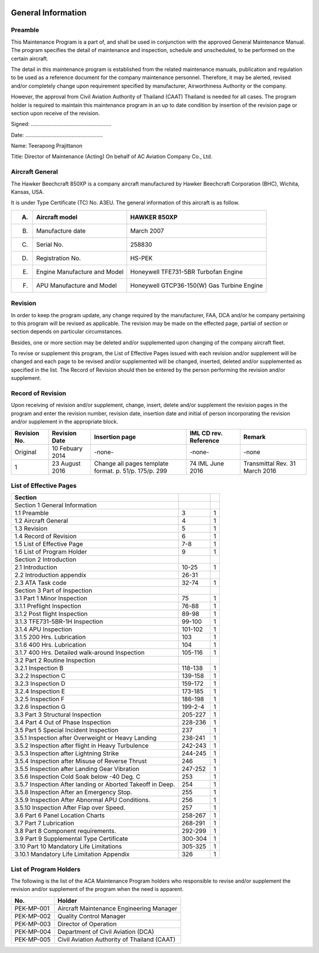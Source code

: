 .. image:: /images/AC_Aviation_Logo.jpg
           :scale: 100 %
           :alt: AC Aviation Logo
           :align: center

=====================
 General Information
=====================

Preamble
========

This Maintenance Program is a part of, and shall be used in
conjunction with the approved General Maintenance Manual. The program
specifies the detail of maintenance and inspection, schedule and
unscheduled, to be performed on the certain aircraft.

The detail in this maintenance program is established from the related
maintenance manuals, publication and regulation to be used as a
reference document for the company maintenance personnel. Therefore,
it may be alerted, revised and/or completely change upon requirement
specified by manufacturer, Airworthiness Authority or the company.

However, the approval from Civil Aviation Authority of Thailand (CAAT)
Thailand is needed for all cases. The program holder is required to
maintain this maintenance program in an up to date condition by
insertion of the revision page or section upon receive of the
revision.


Signed: ......................................................

Date: ....................................................

Name: Teerapong Prajittanon

Title: Director of Maintenance (Acting)
On behalf of AC Aviation Company Co., Ltd.

Aircraft General
================

The Hawker Beechcraft 850XP is a company aircraft manufactured by
Hawker Beechcraft Corporation (BHC), Wichita, Kansas, USA.

It is under Type Certificate (TC) No. A3EU. The general information of
this aircraft is as follow.

+---------------+---------------+---------------+
|A)             |Aircraft model |HAWKER 850XP   |
+===============+===============+===============+
|B)             |Manufacture    |March 2007     |
|               |date           |               |
+---------------+---------------+---------------+
|C)             |Serial No.     |258830         |
+---------------+---------------+---------------+
|D)             |Registration   |HS-PEK         |
|               |No.            |               |
+---------------+---------------+---------------+
|E)             |Engine         |Honeywell      |
|               |Manufacture and|TFE731-5BR     |
|               |Model          |Turbofan Engine|
+---------------+---------------+---------------+
|F)             |APU Manufacture|Honeywell      |
|               |and Model      |GTCP36-150(W)  |
|               |               |Gas Turbine    |
|               |               |Engine         |
+---------------+---------------+---------------+

Revision
========

In order to keep the program update, any change required by the
manufacturer, FAA, DCA and/or he company pertaining to this program
will be revised as applicable. The revision may be made on the
effected page, partial of section or section depends on particular
circumstances.

Besides, one or more section may be deleted and/or supplemented upon
changing of the company aircraft fleet.

To revise or supplement this program, the List of Effective Pages
issued with each revision and/or supplement will be changed and each
page to be revised and/or supplemented will be changed, inserted,
deleted and/or supplemented as specified in the list. The Record of
Revision should then be entered by the person performing the revision
and/or supplement.

Record of Revision
==================

Upon receiving of revision and/or supplement, change, insert, delete
and/or supplement the revision pages in the program and enter the
revision number, revision date, insertion date and initial of person
incorporating the revision and/or supplement in the appropriate block.

+--------------------+--------------------+---------------------------+--------------------+--------------------+
|Revision No.        |Revision Date       |Insertion page             |IML CD              |Remark              |
|                    |                    |                           |rev. Reference      |                    |
+====================+====================+===========================+====================+====================+
|Original            |10 Febuary 2014     |-none-                     |-none-              |-none               |
+--------------------+--------------------+---------------------------+--------------------+--------------------+
|1                   |23 August 2016      |Change all pages template  |74 IML June 2016    |Transmittal Rev. 31 |
|                    |                    |format. p. 51/p. 175/p. 299|                    |March 2016          |
+--------------------+--------------------+---------------------------+--------------------+--------------------+

List of Effective Pages
=======================

+--------------------+--------------------+--------------------+
|Section             |                    |                    |
+====================+====================+====================+
|Section 1 General   |                    |                    |
|Information         |                    |                    |
+--------------------+--------------------+--------------------+
|1.1 Preamble        |3                   |1                   |
+--------------------+--------------------+--------------------+
|1.2 Aircraft General|4                   |1                   |
+--------------------+--------------------+--------------------+
|1.3 Revision        |5                   |1                   |
+--------------------+--------------------+--------------------+
|1.4 Record of       |6                   |1                   |
|Revision            |                    |                    |
+--------------------+--------------------+--------------------+
|1.5 List of         |7-8                 |1                   |
|Effective Page      |                    |                    |
+--------------------+--------------------+--------------------+
|1.6 List of Program |9                   |1                   |
|Holder              |                    |                    |
+--------------------+--------------------+--------------------+
|Section 2           |                    |                    |
|Introduction        |                    |                    |
+--------------------+--------------------+--------------------+
|2.1 Introduction    |10-25               |1                   |
+--------------------+--------------------+--------------------+
|2.2 Introduction    |26-31               |                    |
|appendix            |                    |                    |
+--------------------+--------------------+--------------------+
|2.3 ATA Task code   |32-74               |1                   |
+--------------------+--------------------+--------------------+
|Section 3 Part of   |                    |                    |
|Inspection          |                    |                    |
+--------------------+--------------------+--------------------+
|3.1 Part 1 Minor    |75                  |1                   |
|Inspection          |                    |                    |
+--------------------+--------------------+--------------------+
|3.1.1 Preflight     |76-88               |1                   |
|Inspection          |                    |                    |
+--------------------+--------------------+--------------------+
|3.1.2 Post flight   |89-98               |1                   |
|Inspection          |                    |                    |
+--------------------+--------------------+--------------------+
|3.1.3 TFE731-5BR-1H |99-100              |1                   |
|Inspection          |                    |                    |
+--------------------+--------------------+--------------------+
|3.1.4 APU Inspection|101-102             |1                   |
+--------------------+--------------------+--------------------+
|3.1.5 200           |103                 |1                   |
|Hrs. Lubrication    |                    |                    |
+--------------------+--------------------+--------------------+
|3.1.6 400           |104                 |1                   |
|Hrs. Lubrication    |                    |                    |
+--------------------+--------------------+--------------------+
|3.1.7 400           |105-116             |1                   |
|Hrs. Detailed       |                    |                    |
|walk-around         |                    |                    |
|Inspection          |                    |                    |
+--------------------+--------------------+--------------------+
|3.2 Part 2 Routine  |                    |                    |
|Inspection          |                    |                    |
+--------------------+--------------------+--------------------+
|3.2.1 Inspection B  |118-138             |1                   |
+--------------------+--------------------+--------------------+
|3.2.2 Inspection C  |139-158             |1                   |
+--------------------+--------------------+--------------------+
|3.2.3 Inspection D  |159-172             |1                   |
+--------------------+--------------------+--------------------+
|3.2.4 Inspection E  |173-185             |1                   |
+--------------------+--------------------+--------------------+
|3.2.5 Inspection F  |186-198             |1                   |
+--------------------+--------------------+--------------------+
|3.2.6 Inspection G  |199-2-4             |1                   |
+--------------------+--------------------+--------------------+
|3.3 Part 3          |205-227             |1                   |
|Structural          |                    |                    |
|Inspection          |                    |                    |
+--------------------+--------------------+--------------------+
|3.4 Part 4 Out of   |228-236             |1                   |
|Phase Inspection    |                    |                    |
+--------------------+--------------------+--------------------+
|3.5 Part 5 Special  |237                 |1                   |
|Incident Inspection |                    |                    |
+--------------------+--------------------+--------------------+
|3.5.1 Inspection    |238-241             |1                   |
|after Overweight or |                    |                    |
|Heavy Landing       |                    |                    |
+--------------------+--------------------+--------------------+
|3.5.2 Inspection    |242-243             |1                   |
|after flight in     |                    |                    |
|Heavy Turbulence    |                    |                    |
+--------------------+--------------------+--------------------+
|3.5.3 Inspection    |244-245             |1                   |
|after Lightning     |                    |                    |
|Strike              |                    |                    |
+--------------------+--------------------+--------------------+
|3.5.4 Inspection    |246                 |1                   |
|after Misuse of     |                    |                    |
|Reverse Thrust      |                    |                    |
+--------------------+--------------------+--------------------+
|3.5.5 Inspection    |247-252             |1                   |
|after Landing Gear  |                    |                    |
|Vibration           |                    |                    |
+--------------------+--------------------+--------------------+
|3.5.6 Inspection    |253                 |1                   |
|Cold Soak below -40 |                    |                    |
|Deg. C              |                    |                    |
+--------------------+--------------------+--------------------+
|3.5.7 Inspection    |254                 |1                   |
|After landing or    |                    |                    |
|Aborted Takeoff in  |                    |                    |
|Deep.               |                    |                    |
+--------------------+--------------------+--------------------+
|3.5.8 Inspection    |255                 |1                   |
|After an Emergency  |                    |                    |
|Stop.               |                    |                    |
+--------------------+--------------------+--------------------+
|3.5.9 Inspection    |256                 |1                   |
|After Abnormal APU  |                    |                    |
|Conditions.         |                    |                    |
+--------------------+--------------------+--------------------+
|3.5.10 Inspection   |257                 |1                   |
|After Flap over     |                    |                    |
|Speed.              |                    |                    |
+--------------------+--------------------+--------------------+
|3.6 Part 6 Panel    |258-267             |1                   |
|Location Charts     |                    |                    |
+--------------------+--------------------+--------------------+
|3.7 Part 7          |268-291             |1                   |
|Lubrication         |                    |                    |
+--------------------+--------------------+--------------------+
|3.8 Part 8 Component|292-299             |1                   |
|requirements.       |                    |                    |
+--------------------+--------------------+--------------------+
|3.9 Part 9          |300-304             |1                   |
|Supplemental Type   |                    |                    |
|Certificate         |                    |                    |
+--------------------+--------------------+--------------------+
|3.10 Part 10        |305-325             |1                   |
|Mandatory Life      |                    |                    |
|Limitations         |                    |                    |
+--------------------+--------------------+--------------------+
|3.10.1 Mandatory    |326                 |1                   |
|Life Limitation     |                    |                    |
|Appendix            |                    |                    |
+--------------------+--------------------+--------------------+

List of Program Holders
=======================

The following is the list of the ACA Maintenance Program holders who
responsible to revise and/or supplement the revision and/or supplement
of the program when the need is apparent.

+--------------------+--------------------+
|No.                 |Holder              |
+====================+====================+
|PEK-MP-001          |Aircraft Maintenance|
|                    |Engineering Manager |
+--------------------+--------------------+
|PEK-MP-002          |Quality Control     |
|                    |Manager             |
+--------------------+--------------------+
|PEK-MP-003          |Director of         |
|                    |Operation           |
+--------------------+--------------------+
|PEK-MP-004          |Department of Civil |
|                    |Aviation (DCA)      |
+--------------------+--------------------+
|PEK-MP-005          |Civil Aviation      |
|                    |Authority of        |
|                    |Thailand (CAAT)     |
+--------------------+--------------------+
